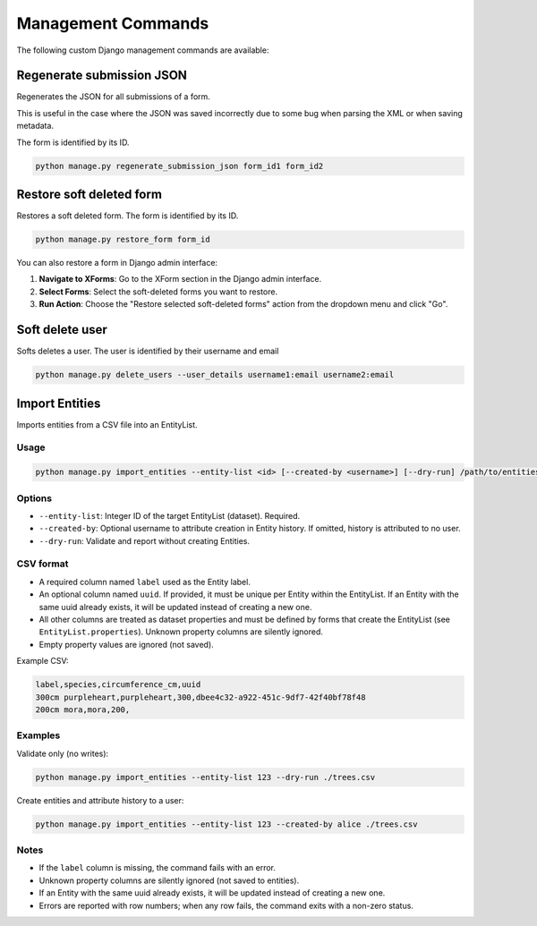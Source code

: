 Management Commands
===================

The following custom Django management commands are available:

Regenerate submission JSON
--------------------------

Regenerates the JSON for all submissions of a form.

This is useful in the case where the JSON was saved incorrectly due to some bug when parsing the XML or when saving metadata.

The form is identified by its ID.

.. code-block:: bash

    python manage.py regenerate_submission_json form_id1 form_id2


Restore soft deleted form
-------------------------

Restores a soft deleted form. The form is identified by its ID.

.. code-block:: bash

    python manage.py restore_form form_id

You can also restore a form in Django admin interface:

1. **Navigate to XForms**: Go to the XForm section in the Django admin interface.

2. **Select Forms**: Select the soft-deleted forms you want to restore.

3. **Run Action**: Choose the "Restore selected soft-deleted forms" action from the dropdown menu and click "Go".


Soft delete user
----------------

Softs deletes a user. The user is identified by their username and email

.. code-block:: bash

    python manage.py delete_users --user_details username1:email username2:email


Import Entities
---------------

Imports entities from a CSV file into an EntityList.

Usage
^^^^^

.. code-block:: bash

    python manage.py import_entities --entity-list <id> [--created-by <username>] [--dry-run] /path/to/entities.csv

Options
^^^^^^^

- ``--entity-list``: Integer ID of the target EntityList (dataset). Required.
- ``--created-by``: Optional username to attribute creation in Entity history. If omitted, history is attributed to no user.
- ``--dry-run``: Validate and report without creating Entities.

CSV format
^^^^^^^^^^

- A required column named ``label`` used as the Entity label.
- An optional column named ``uuid``. If provided, it must be unique per Entity within the EntityList. If an Entity with the same uuid already exists, it will be updated instead of creating a new one.
- All other columns are treated as dataset properties and must be defined by forms that create the EntityList (see ``EntityList.properties``). Unknown property columns are silently ignored.
- Empty property values are ignored (not saved).

Example CSV:

.. code-block:: csv

    label,species,circumference_cm,uuid
    300cm purpleheart,purpleheart,300,dbee4c32-a922-451c-9df7-42f40bf78f48
    200cm mora,mora,200,

Examples
^^^^^^^^

Validate only (no writes):

.. code-block:: bash

    python manage.py import_entities --entity-list 123 --dry-run ./trees.csv

Create entities and attribute history to a user:

.. code-block:: bash

    python manage.py import_entities --entity-list 123 --created-by alice ./trees.csv

Notes
^^^^^

- If the ``label`` column is missing, the command fails with an error.
- Unknown property columns are silently ignored (not saved to entities).
- If an Entity with the same uuid already exists, it will be updated instead of creating a new one.
- Errors are reported with row numbers; when any row fails, the command exits with a non-zero status.

